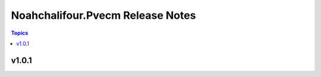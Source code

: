 =================================
Noahchalifour.Pvecm Release Notes
=================================

.. contents:: Topics

v1.0.1
======

